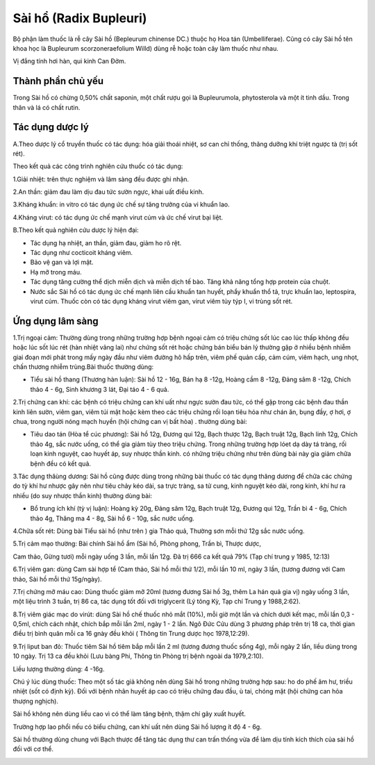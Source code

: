 .. _plants_sai_ho:

Sài hổ (Radix Bupleuri)
#######################

Bộ phận làm thuốc là rễ cây Sài hồ (Bepleurum chinense DC.) thuộc họ Hoa
tán (Umbelliferae). Cũng có cây Sài hồ tên khoa học là Bupleurum
scorzoneraefolium Willd) dùng rễ hoặc toàn cây làm thuốc như nhau.

Vị đắng tính hơi hàn, qui kinh Can Đởm.

Thành phần chủ yếu
==================

Trong Sài hồ có chừng 0,50% chất saponin, một chất rượu gọi là
Bupleurumola, phytosterola và một ít tinh dầu. Trong thân và lá có chất
rutin.

Tác dụng dược lý
================

A.Theo dược lý cổ truyền thuốc có tác dụng: hóa giải thoái nhiệt, sơ can
chỉ thống, thăng dưỡng khí triệt ngược tà (trị sốt rét).

Theo kết quả các công trình nghiên cứu thuốc có tác dụng:

1.Giải nhiệt: trên thực nghiệm và lâm sàng đều được ghi nhận.

2.An thần: giảm đau làm dịu đau tức sườn ngực, khai uất điều kinh.

3.Kháng khuẩn: in vitro có tác dụng ức chế sự tăng trưởng của vi khuẩn
lao.

4.Kháng virut: có tác dụng ức chế mạnh virut cúm và ức chế virut bại
liệt.

B.Theo kết quả nghiên cứu dược lý hiện đại:

-  Tác dụng hạ nhiệt, an thần, giảm đau, giảm ho rõ rệt.
-  Tác dụng như cocticoit kháng viêm.
-  Bảo vệ gan và lợi mật.
-  Hạ mỡ trong máu.
-  Tác dụng tăng cường thể dịch miễn dịch và miễn dịch tế bào. Tăng khả
   năng tổng hợp protein của chuột.
-  Nước sắc Sài hồ có tác dụng ức chế mạnh liên cầu khuẩn tan huyết,
   phẩy khuẩn thổ tả, trực khuẩn lao, leptospira, virut cúm. Thuốc còn
   có tác dụng kháng virut viêm gan, virut viêm tủy týp I, vi trùng sốt
   rét.

Ứng dụng lâm sàng
=================


1.Trị ngoại cảm: Thường dùng trong những trường hợp bệnh ngoại cảm có
triệu chứng sốt lúc cao lúc thấp không đều hoặc lúc sốt lúc rét (hàn
nhiệt vãng lai) như chứng sốt rét hoặc chứng bán biểu bán lý thường gặp
ở nhiều bệnh nhiễm giai đoạn mới phát trong mấy ngày đầu như viêm đường
hô hấp trên, viêm phế quản cấp, cảm cúm, viêm hạch, ung nhọt, chấn
thương nhiễm trùng.Bài thuốc thường dùng:

-  Tiểu sài hồ thang (Thương hàn luận): Sài hồ 12 - 16g, Bán hạ 8 -12g,
   Hoàng cầm 8 -12g, Đảng sâm 8 -12g, Chích thảo 4 - 6g, Sinh khương 3
   lát, Đại táo 4 - 6 quả.

2.Trị chứng can khí: các bệnh có triệu chứng can khí uất như ngực sườn
đau tức, có thể gặp trong các bệnh đau thần kinh liên sườn, viêm gan,
viêm túi mật hoặc kèm theo các triệu chứng rối loạn tiêu hóa như chán
ăn, bụng đầy, ợ hơi, ợ chua, trong người nóng mạch huyền (hội chứng can
vị bất hòa) . thường dùng bài:

-  Tiêu dao tán (Hòa tể cúc phương): Sài hồ 12g, Đương qui 12g, Bạch
   thược 12g, Bạch truật 12g, Bạch linh 12g, Chích thảo 4g, sắc nước
   uống, có thể gia giảm tùy theo triệu chứng. Trong những trường hợp
   lóet dạ dày tá tràng, rối loạn kinh nguyệt, cao huyết áp, suy nhược
   thần kinh. có những triệu chứng như trên dùng bài này gia giảm chữa
   bệnh đều có kết quả.

3.Tác dụng thăùng dương: Sài hồ cũng được dùng trong những bài thuốc có
tác dụng thăng dương để chữa các chứng do tỳ khí hư nhược gây nên như
tiêu chảy kéo dài, sa trực tràng, sa tử cung, kinh nguyệt kéo dài, rong
kinh, khí hư ra nhiều (do suy nhược thần kinh) thường dùng bài:

-  Bổ trung ích khí (tỳ vị luận): Hoàng kỳ 20g, Đảng sâm 12g, Bạch
   truật 12g, Đương qui 12g, Trần bì 4 - 6g, Chích thảo 4g, Thăng ma 4 -
   8g, Sài hồ 6 - 10g, sắc nước uống.

4.Chữa sốt rét: Dùng bài Tiểu sài hồ (như trên ) gia Thảo quả, Thường
sơn mỗi thứ 12g sắc nước uống.

5.Trị cảm mạo thường: Bài chính Sài hồ ẩm (Sài hồ, Phòng phong, Trần
bì, Thược dược,

Cam thảo, Gừng tươi) mỗi ngày uống 3 lần, mỗi lần 12g. Đã trị 666 ca kết
quả 79% (Tạp chí trung y 1985, 12:13)

6.Trị viêm gan: dùng Cam sài hợp tể (Cam thảo, Sài hồ mỗi thứ 1/2), mỗi
lần 10 ml, ngày 3 lần, (tương đương với Cam thảo, Sài hồ mỗi thứ
15g/ngày).

7.Trị chứng mỡ máu cao: Dùng thuốc giảm mỡ 20ml (tương đương Sài hồ 3g,
thêm La hán quả gia vị) ngày uống 3 lần, một liệu trình 3 tuần, trị 86
ca, tác dụng tốt đối với triglycerit (Lý tông Kỳ, Tạp chí Trung y
1988,2:62).

8.Trị viêm giác mạc do virút: dùng Sài hồ chế thuốc nhỏ mắt (10%), mỗi
giờ một lần và chích dưới kết mạc, mỗi lần 0,3 - 0,5ml, chích cách nhật,
chích bắp mỗi lần 2ml, ngày 1 - 2 lần. Ngô Đức Cửu dùng 3 phương pháp
trên trị 18 ca, thời gian điều trị bình quân mỗi ca 16 gnày đều khỏi (
Thông tin Trung dược học 1978,12:29).

9.Trị liput ban đỏ: Thuốc tiêm Sài hồ tiêm bắp mỗi lần 2 ml (tương
đương thuốc sống 4g), mỗi ngày 2 lần, liều dùng trong 10 ngày. Trị 13 ca
đều khỏi (Lưu bàng Phi, Thông tin Phòng trị bệnh ngoài da 1979,2:10).

Liều lượng thường dùng: 4 -16g.

Chú ý lúc dùng thuốc: Theo một số tác giả không nên dùng Sài hồ trong
những trường hợp sau: ho do phế âm hư, triều nhiệt (sốt có định kỳ).
Đối với bệnh nhân huyết áp cao có triệu chứng đau đầu, ù tai, chóng mặt
(hội chứng can hỏa thượng nghịch).

Sài hồ không nên dùng liều cao vì có thể làm tăng bệnh, thậm chí gây
xuất huyết.

Trường hợp lao phổi nếu có biểu chứng, can khí uất nên dùng Sài hồ lượng
ít độ 4 - 6g.

Sài hồ thường dùng chung với Bạch thược để tăng tác dụng thư can trấn
thống vừa để làm dịu tính kích thích của sài hồ đối với cơ thể.

..  image:: SAIHO.JPG
   :width: 50px
   :height: 50px
   :target: SAIHO_.htm
